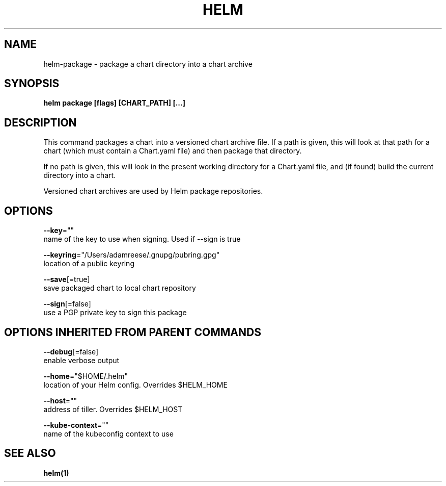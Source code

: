 .TH "HELM" "1" "Nov 2016" "Auto generated by spf13/cobra" "" 
.nh
.ad l


.SH NAME
.PP
helm\-package \- package a chart directory into a chart archive


.SH SYNOPSIS
.PP
\fBhelm package [flags] [CHART\_PATH] [...]\fP


.SH DESCRIPTION
.PP
This command packages a chart into a versioned chart archive file. If a path
is given, this will look at that path for a chart (which must contain a
Chart.yaml file) and then package that directory.

.PP
If no path is given, this will look in the present working directory for a
Chart.yaml file, and (if found) build the current directory into a chart.

.PP
Versioned chart archives are used by Helm package repositories.


.SH OPTIONS
.PP
\fB\-\-key\fP=""
    name of the key to use when signing. Used if \-\-sign is true

.PP
\fB\-\-keyring\fP="/Users/adamreese/.gnupg/pubring.gpg"
    location of a public keyring

.PP
\fB\-\-save\fP[=true]
    save packaged chart to local chart repository

.PP
\fB\-\-sign\fP[=false]
    use a PGP private key to sign this package


.SH OPTIONS INHERITED FROM PARENT COMMANDS
.PP
\fB\-\-debug\fP[=false]
    enable verbose output

.PP
\fB\-\-home\fP="$HOME/.helm"
    location of your Helm config. Overrides $HELM\_HOME

.PP
\fB\-\-host\fP=""
    address of tiller. Overrides $HELM\_HOST

.PP
\fB\-\-kube\-context\fP=""
    name of the kubeconfig context to use


.SH SEE ALSO
.PP
\fBhelm(1)\fP

